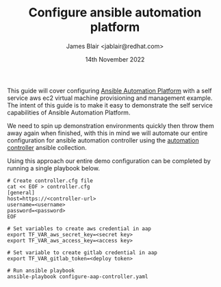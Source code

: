 #+TITLE: Configure ansible automation platform
#+AUTHOR: James Blair <jablair@redhat.com>
#+DATE: 14th November 2022

This guide will cover configuring [[https://www.ansible.com/products/automation-platform][Ansible Automation Platform]] with a self service aws ec2 virtual machine provisioning and management example. The intent of this guide is to make it easy to demonstrate the self service capabilities of Ansible Automation Platform.

We need to spin up demonstration environments quickly then throw them away again when finished, with this in mind we will automate our entire configuration for ansible automation controller using the [[https://console.redhat.com/ansible/automation-hub/repo/published/ansible/controller/][automation controller]] ansible collection.

Using this approach our entire demo configuration can be completed by running a single playbook below.

#+NAME: Configure aap as code
#+begin_src tmate
# Create controller.cfg file
cat << EOF > controller.cfg
[general]
host=https://<controller-url>
username=<username>
password=<password>
EOF

# Set variables to create aws credential in aap
export TF_VAR_aws_secret_key=<secret key>
export TF_VAR_aws_access_key=<access key>

# Set variable to create gitlab credential in aap
export TF_VAR_gitlab_token=<deploy token>

# Run ansible playbook
ansible-playbook configure-aap-controller.yaml
#+end_src
